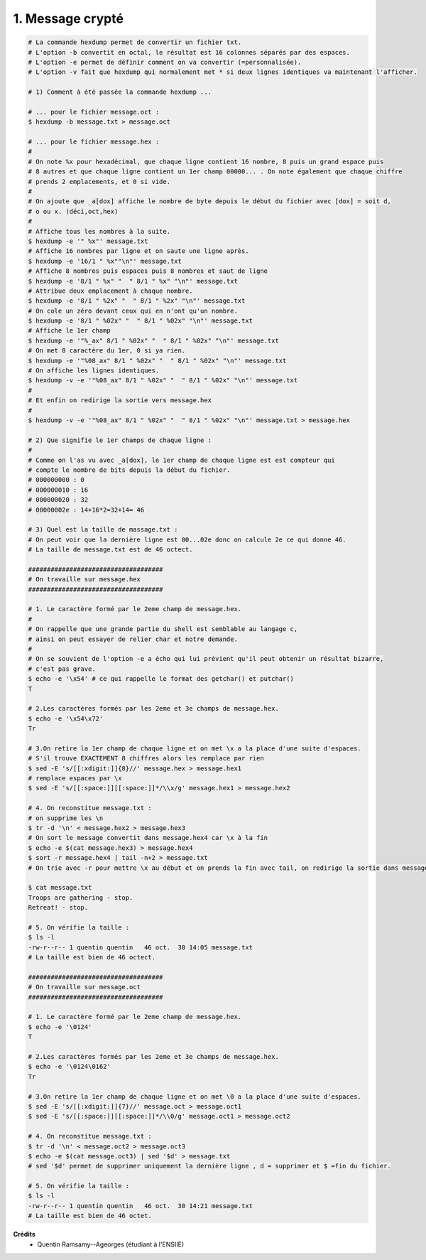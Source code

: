 ================================
1. Message crypté
================================

.. image:: https://img.shields.io/badge/correction-vérifiée-green.svg?style=flat&amp;colorA=E1523D&amp;colorB=007D8A
   :alt: correction vérifiée

.. code:: bash

		# La commande hexdump permet de convertir un fichier txt.
		# L'option -b convertit en octal, le résultat est 16 colonnes séparés par des espaces.
		# L'option -e permet de définir comment on va convertir (=personnalisée).
		# L'option -v fait que hexdump qui normalement met * si deux lignes identiques va maintenant l'afficher.

		# 1) Comment à été passée la commande hexdump ...

		# ... pour le fichier message.oct :
		$ hexdump -b message.txt > message.oct

		# ... pour le fichier message.hex :
		#
		# On note %x pour hexadécimal, que chaque ligne contient 16 nombre, 8 puis un grand espace puis
		# 8 autres et que chaque ligne contient un 1er champ 00000... . On note également que chaque chiffre
		# prends 2 emplacements, et 0 si vide.
		#
		# On ajoute que _a[dox] affiche le nombre de byte depuis le début du fichier avec [dox] = soit d,
		# o ou x. (déci,oct,hex)
		#
		# Affiche tous les nombres à la suite.
		$ hexdump -e '" %x"' message.txt
		# Affiche 16 nombres par ligne et on saute une ligne après.
		$ hexdump -e '16/1 " %x""\n"' message.txt
		# Affiche 8 nombres puis espaces puis 8 nombres et saut de ligne
		$ hexdump -e '8/1 " %x" "  " 8/1 " %x" "\n"' message.txt
		# Attribue deux emplacement à chaque nombre.
		$ hexdump -e '8/1 " %2x" "  " 8/1 " %2x" "\n"' message.txt
		# On cole un zéro devant ceux qui en n'ont qu'un nombre.
		$ hexdump -e '8/1 " %02x" "  " 8/1 " %02x" "\n"' message.txt
		# Affiche le 1er champ
		$ hexdump -e '"%_ax" 8/1 " %02x" "  " 8/1 " %02x" "\n"' message.txt
		# On met 8 caractère du 1er, 0 si ya rien.
		$ hexdump -e '"%08_ax" 8/1 " %02x" "  " 8/1 " %02x" "\n"' message.txt
		# On affiche les lignes identiques.
		$ hexdump -v -e '"%08_ax" 8/1 " %02x" "  " 8/1 " %02x" "\n"' message.txt
		#
		# Et enfin on redirige la sortie vers message.hex
		#
		$ hexdump -v -e '"%08_ax" 8/1 " %02x" "  " 8/1 " %02x" "\n"' message.txt > message.hex

		# 2) Que signifie le 1er champs de chaque ligne :
		#
		# Comme on l'as vu avec _a[dox], le 1er champ de chaque ligne est est compteur qui
		# compte le nombre de bits depuis la début du fichier.
		# 000000000 : 0
		# 000000010 : 16
		# 000000020 : 32
		# 00000002e : 14+16*2=32+14= 46

		# 3) Quel est la taille de massage.txt :
		# On peut voir que la dernière ligne est 00...02e donc on calcule 2e ce qui donne 46.
		# La taille de message.txt est de 46 octect.

		####################################
		# On travaille sur message.hex
		####################################

		# 1. Le caractère formé par le 2eme champ de message.hex.
		#
		# On rappelle que une grande partie du shell est semblable au langage c,
		# ainsi on peut essayer de relier char et notre demande.
		#
		# On se souvient de l'option -e a écho qui lui prévient qu'il peut obtenir un résultat bizarre,
		# c'est pas grave.
		$ echo -e '\x54' # ce qui rappelle le format des getchar() et putchar()
		T

		# 2.Les caractères formés par les 2eme et 3e champs de message.hex.
		$ echo -e '\x54\x72'
		Tr

		# 3.On retire la 1er champ de chaque ligne et on met \x a la place d'une suite d'espaces.
		# S'il trouve EXACTEMENT 8 chiffres alors les remplace par rien
		$ sed -E 's/[[:xdigit:]]{8}//' message.hex > message.hex1
		# remplace espaces par \x
		$ sed -E 's/[[:space:]][[:space:]]*/\\x/g' message.hex1 > message.hex2

		# 4. On reconstitue message.txt :
		# on supprime les \n
		$ tr -d '\n' < message.hex2 > message.hex3
		# On sort le message convertit dans message.hex4 car \x à la fin
		$ echo -e $(cat message.hex3) > message.hex4
		$ sort -r message.hex4 | tail -n+2 > message.txt
		# On trie avec -r pour mettre \x au début et on prends la fin avec tail, on redirige la sortie dans message.txt.

		$ cat message.txt
		Troops are gathering - stop.
		Retreat! - stop.

		# 5. On vérifie la taille :
		$ ls -l
		-rw-r--r-- 1 quentin quentin   46 oct.  30 14:05 message.txt
		# La taille est bien de 46 octect.

		####################################
		# On travaille sur message.oct
		####################################

		# 1. Le caractère formé par le 2eme champ de message.hex.
		$ echo -e '\0124'
		T

		# 2.Les caractères formés par les 2eme et 3e champs de message.hex.
		$ echo -e '\0124\0162'
		Tr

		# 3.On retire la 1er champ de chaque ligne et on met \0 a la place d'une suite d'espaces.
		$ sed -E 's/[[:xdigit:]]{7}//' message.oct > message.oct1
		$ sed -E 's/[[:space:]][[:space:]]*/\\0/g' message.oct1 > message.oct2

		# 4. On reconstitue message.txt :
		$ tr -d '\n' < message.oct2 > message.oct3
		$ echo -e $(cat message.oct3) | sed '$d' > message.txt
		# sed '$d' permet de supprimer uniquement la dernière ligne , d = supprimer et $ =fin du fichier.

		# 5. On vérifie la taille :
		$ ls -l
		-rw-r--r-- 1 quentin quentin   46 oct.  30 14:21 message.txt
		# La taille est bien de 46 octet.

**Crédits**
	* Quentin Ramsamy--Ageorges (étudiant à l'ENSIIE)